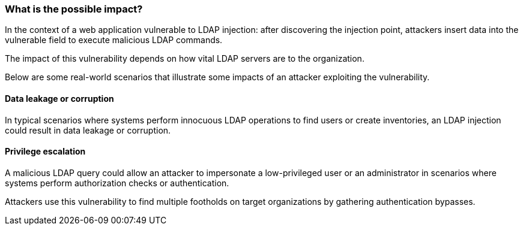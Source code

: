 === What is the possible impact?

In the context of a web application vulnerable to LDAP injection: after
discovering the injection point, attackers insert data into the vulnerable
field to execute malicious LDAP commands.

The impact of this vulnerability depends on how vital LDAP servers are to the
organization.

Below are some real-world scenarios that illustrate some impacts of an attacker
exploiting the vulnerability.

==== Data leakage or corruption

In typical scenarios where systems perform innocuous LDAP operations to find
users or create inventories, an LDAP injection could result in data 
leakage or corruption.

==== Privilege escalation

A malicious LDAP query could allow an attacker to impersonate a low-privileged
user or an administrator in scenarios where systems perform authorization
checks or authentication.

Attackers use this vulnerability to find multiple footholds on target
organizations by gathering authentication bypasses.

